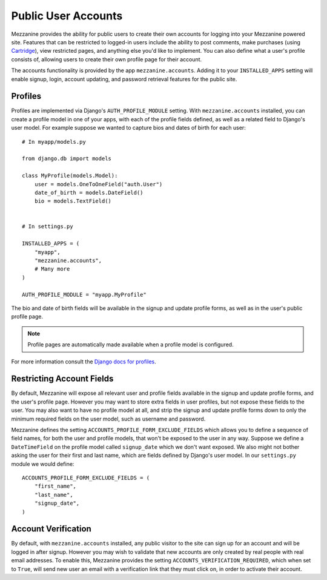 ====================
Public User Accounts
====================

Mezzanine provides the ability for public users to create their
own accounts for logging into your Mezzanine powered site. Features
that can be restricted to logged-in users include the ability to
post comments, make purchases (using `Cartridge <http://cartridge.jupo.org>`_),
view restricted pages, and anything else you'd like to implement.
You can also define what a user's profile consists of, allowing users
to create their own profile page for their account.

The accounts functionality is provided by the app
``mezzanine.accounts``. Adding it to your ``INSTALLED_APPS`` setting
will enable signup, login, account updating, and password retrieval
features for the public site.

Profiles
========

Profiles are implemented via Django's ``AUTH_PROFILE_MODULE`` setting.
With ``mezzanine.accounts`` installed, you can create a profile model
in one of your apps, with each of the profile fields defined, as well
as a related field to Django's user model. For example suppose we
wanted to capture bios and dates of birth for each user::

    # In myapp/models.py

    from django.db import models

    class MyProfile(models.Model):
        user = models.OneToOneField("auth.User")
        date_of_birth = models.DateField()
        bio = models.TextField()


    # In settings.py

    INSTALLED_APPS = (
        "myapp",
        "mezzanine.accounts",
        # Many more
    )

    AUTH_PROFILE_MODULE = "myapp.MyProfile"

The bio and date of birth fields will be available in the signup and
update profile forms, as well as in the user's public profile page.

.. note::

    Profile pages are automatically made available when a profile
    model is configured.

For more information consult the `Django docs for profiles
<https://docs.djangoproject.com/en/dev/topics/auth/#storing-additional-information-about-users>`_.

Restricting Account Fields
==========================

By default, Mezzanine will expose all relevant user and profile fields
available in the signup and update profile forms, and the user's
profile page. However you may want to store extra fields in user
profiles, but not expose these fields to the user. You may also want to
have no profile model at all, and strip the signup and update profile
forms down to only the minimum required fields on the user model, such
as username and password.

Mezzanine defines the setting ``ACCOUNTS_PROFILE_FORM_EXCLUDE_FIELDS``
which allows you to define a sequence of field names, for both the user
and profile models, that won't be exposed to the user in any way.
Suppose we define a ``DateTimeField`` on the profile model called
``signup_date`` which we don't want exposed. We also might not bother
asking the user for their first and last name, which are fields defined by
Django's user model. In our ``settings.py`` module we would define::

    ACCOUNTS_PROFILE_FORM_EXCLUDE_FIELDS = (
        "first_name",
        "last_name",
        "signup_date",
    )

Account Verification
====================

By default, with ``mezzanine.accounts`` installed, any public visitor
to the site can sign up for an account and will be logged in after
signup. However you may wish to validate that new accounts are only
created by real people with real email addresses. To enable this,
Mezzanine provides the setting ``ACCOUNTS_VERIFICATION_REQUIRED``,
which when set to ``True``, will send new user an email with a
verification link that they must click on, in order to activate their
account.



